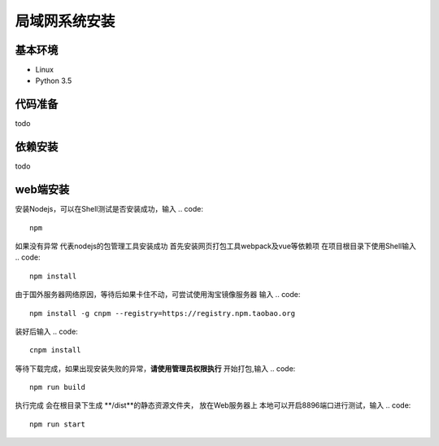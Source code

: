 =================
局域网系统安装
=================

基本环境
============

- Linux
- Python 3.5


代码准备
===========


todo


依赖安装
============


todo


web端安装
===============
安装Nodejs，可以在Shell测试是否安装成功，输入
.. code::

 npm

如果没有异常 代表nodejs的包管理工具安装成功
首先安装网页打包工具webpack及vue等依赖项
在项目根目录下使用Shell输入
.. code::

  npm install 

由于国外服务器网络原因，等待后如果卡住不动，可尝试使用淘宝镜像服务器
输入
.. code::

 npm install -g cnpm --registry=https://registry.npm.taobao.org 

装好后输入
.. code::

 cnpm install

等待下载完成，如果出现安装失败的异常，**请使用管理员权限执行**
开始打包,输入
.. code::

 npm run build

执行完成 会在根目录下生成 **/dist**的静态资源文件夹， 放在Web服务器上
本地可以开启8896端口进行测试，输入
.. code::

 npm run start
